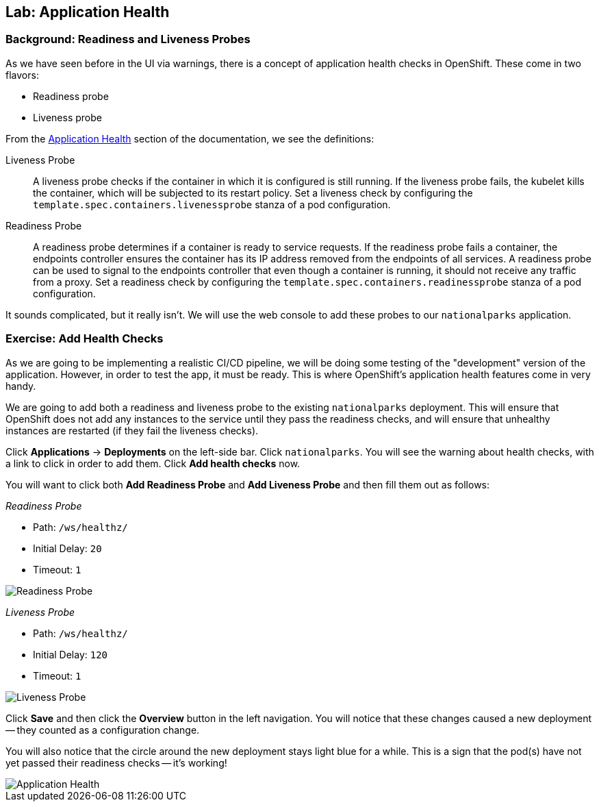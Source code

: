 ## Lab: Application Health

### Background: Readiness and Liveness Probes
As we have seen before in the UI via warnings, there is a concept of application health checks in OpenShift. These come in two flavors:

* Readiness probe
* Liveness probe

From the https://{{DOCS_URL}}/latest/dev_guide/application_health.html[Application Health] section of the documentation, we see the definitions:

[glossary]
Liveness Probe::
  A liveness probe checks if the container in which it is configured is still running. If the liveness probe fails, the kubelet kills the container, which will be subjected to its restart policy. Set a liveness check by configuring the `template.spec.containers.livenessprobe` stanza of a pod configuration.
Readiness Probe::
  A readiness probe determines if a container is ready to service requests. If the readiness probe fails a container, the endpoints controller ensures the container has its IP address removed from the endpoints of all services. A readiness probe can be used to signal to the endpoints controller that even though a container is running, it should not receive any traffic from a proxy.  Set a readiness check by configuring the `template.spec.containers.readinessprobe` stanza of a pod configuration.

It sounds complicated, but it really isn't. We will use the web console to add these probes to our `nationalparks` application.

### Exercise: Add Health Checks
As we are going to be implementing a realistic CI/CD pipeline, we will be doing some testing of the "development" version of the application. However, in order to test the app, it must be ready. This is where OpenShift's application health features come in very handy.  

We are going to add both a readiness and liveness probe to the existing `nationalparks` deployment. This will ensure that OpenShift does not add any instances to the service until they pass the readiness checks, and will ensure that unhealthy instances are restarted (if they fail the liveness checks).

Click *Applications* &rarr; *Deployments* on the left-side bar. Click `nationalparks`. You will see the warning about health checks, with a link to click in order to add them. Click *Add health checks* now.

You will want to click both *Add Readiness Probe* and *Add Liveness Probe* and then fill them out as follows:

_Readiness Probe_

* Path: `/ws/healthz/`
* Initial Delay: `20`
* Timeout: `1`

image::pipeline-readiness.png[Readiness Probe]

_Liveness Probe_

* Path: `/ws/healthz/`
* Initial Delay: `120`
* Timeout: `1`

image::pipeline-liveness.png[Liveness Probe]

Click *Save* and then click the *Overview* button in the left navigation. You will notice that these changes caused a new deployment -- they counted as a configuration change.

You will also notice that the circle around the new deployment stays light blue for a while. This is a sign that the pod(s) have not yet passed their readiness checks -- it's working!

image::apphealth-status.png[Application Health]
